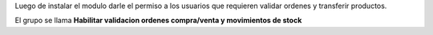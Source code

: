 Luego de instalar el modulo darle el permiso a los usuarios que requieren
validar ordenes y transferir productos.

El grupo se llama **Habilitar validacion ordenes compra/venta y movimientos de stock**
